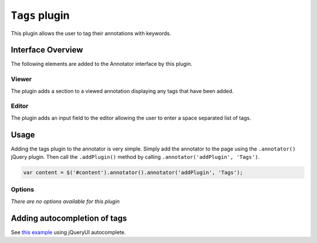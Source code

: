 ``Tags`` plugin
===============

This plugin allows the user to tag their annotations with keywords.

Interface Overview
------------------

The following elements are added to the Annotator interface by this
plugin.

Viewer
~~~~~~

The plugin adds a section to a viewed annotation displaying any tags
that have been added.

Editor
~~~~~~

The plugin adds an input field to the editor allowing the user to enter
a space separated list of tags.

Usage
-----

Adding the tags plugin to the annotator is very simple. Simply add the
annotator to the page using the ``.annotator()`` jQuery plugin. Then
call the ``.addPlugin()`` method by calling
``.annotator('addPlugin', 'Tags')``.

.. code:: javascript

      var content = $('#content').annotator().annotator('addPlugin', 'Tags');

Options
~~~~~~~

*There are no options available for this plugin*

Adding autocompletion of tags
-----------------------------

See `this
example <https://github.com/okfn/annotator/issues/92#issuecomment-3985124>`__
using jQueryUI autocomplete.
